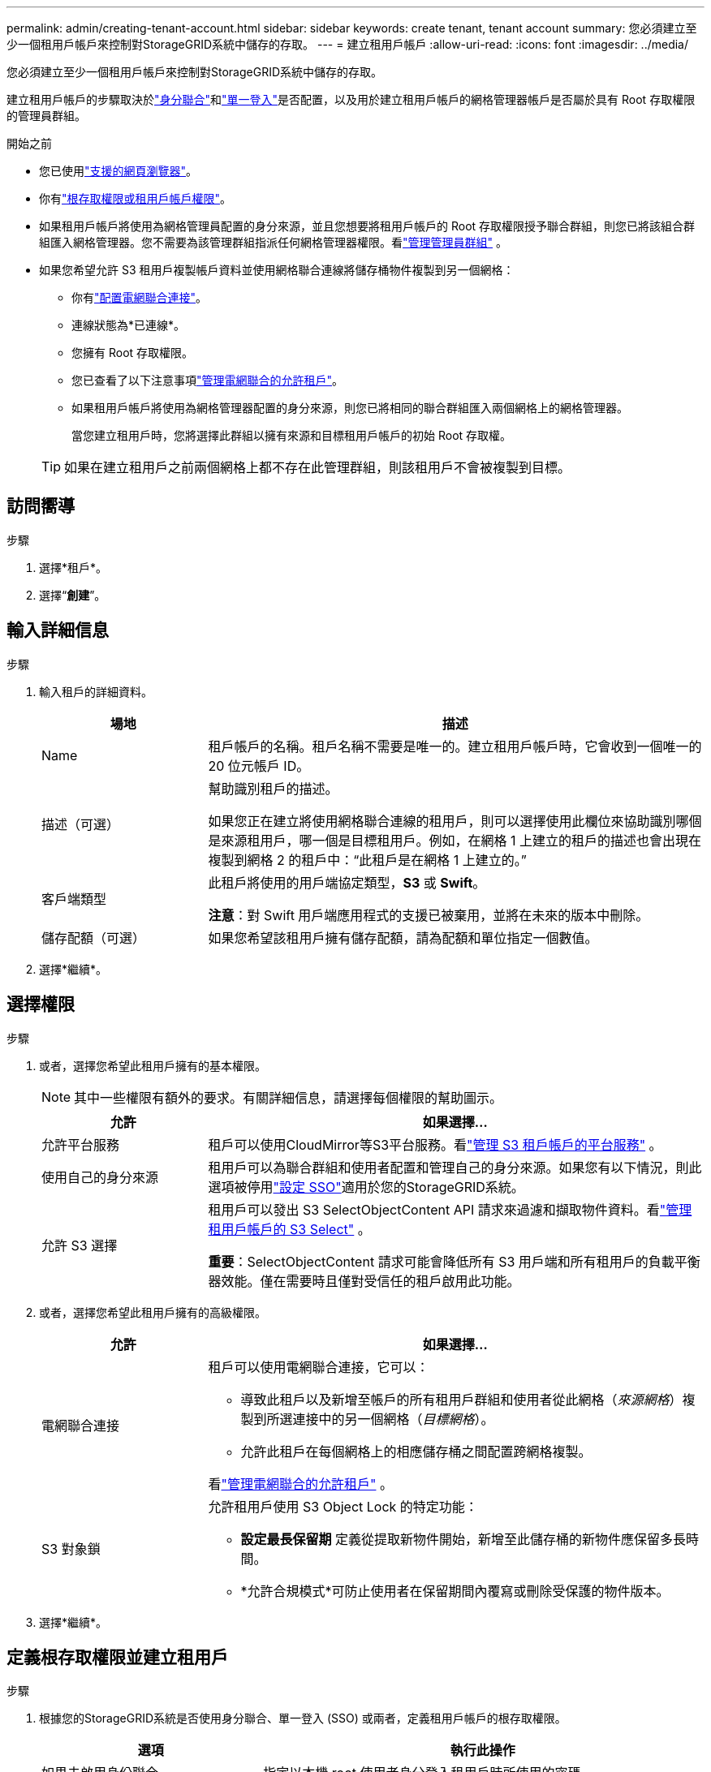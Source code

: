 ---
permalink: admin/creating-tenant-account.html 
sidebar: sidebar 
keywords: create tenant, tenant account 
summary: 您必須建立至少一個租用戶帳戶來控制對StorageGRID系統中儲存的存取。 
---
= 建立租用戶帳戶
:allow-uri-read: 
:icons: font
:imagesdir: ../media/


[role="lead"]
您必須建立至少一個租用戶帳戶來控制對StorageGRID系統中儲存的存取。

建立租用戶帳戶的步驟取決於link:using-identity-federation.html["身分聯合"]和link:configuring-sso.html["單一登入"]是否配置，以及用於建立租用戶帳戶的網格管理器帳戶是否屬於具有 Root 存取權限的管理員群組。

.開始之前
* 您已使用link:../admin/web-browser-requirements.html["支援的網頁瀏覽器"]。
* 你有link:admin-group-permissions.html["根存取權限或租用戶帳戶權限"]。
* 如果租用戶帳戶將使用為網格管理員配置的身分來源，並且您想要將租用戶帳戶的 Root 存取權限授予聯合群組，則您已將該組合群組匯入網格管理器。您不需要為該管理群組指派任何網格管理器權限。看link:managing-admin-groups.html["管理管理員群組"] 。
* 如果您希望允許 S3 租用戶複製帳戶資料並使用網格聯合連線將儲存桶物件複製到另一個網格：
+
** 你有link:grid-federation-create-connection.html["配置電網聯合連接"]。
** 連線狀態為*已連線*。
** 您擁有 Root 存取權限。
** 您已查看了以下注意事項link:grid-federation-manage-tenants.html["管理電網聯合的允許租戶"]。
** 如果租用戶帳戶將使用為網格管理器配置的身分來源，則您已將相同的聯合群組匯入兩個網格上的網格管理器。
+
當您建立租用戶時，您將選擇此群組以擁有來源和目標租用戶帳戶的初始 Root 存取權。

+

TIP: 如果在建立租用戶之前兩個網格上都不存在此管理群組，則該租用戶不會被複製到目標。







== 訪問嚮導

.步驟
. 選擇*租戶*。
. 選擇“*創建*”。




== 輸入詳細信息

.步驟
. 輸入租戶的詳細資料。
+
[cols="1a,3a"]
|===
| 場地 | 描述 


 a| 
Name
 a| 
租戶帳戶的名稱。租戶名稱不需要是唯一的。建立租用戶帳戶時，它會收到一個唯一的 20 位元帳戶 ID。



 a| 
描述（可選）
 a| 
幫助識別租戶的描述。

如果您正在建立將使用網格聯合連線的租用戶，則可以選擇使用此欄位來協助識別哪個是來源租用戶，哪一個是目標租用戶。例如，在網格 1 上建立的租戶的描述也會出現在複製到網格 2 的租戶中：“此租戶是在網格 1 上建立的。”



 a| 
客戶端類型
 a| 
此租戶將使用的用戶端協定類型，*S3* 或 *Swift*。

*注意*：對 Swift 用戶端應用程式的支援已被棄用，並將在未來的版本中刪除。



 a| 
儲存配額（可選）
 a| 
如果您希望該租用戶擁有儲存配額，請為配額和單位指定一個數值。

|===
. 選擇*繼續*。




== [[admin-tenant-select-permissions]]選擇權限

.步驟
. 或者，選擇您希望此租用戶擁有的基本權限。
+

NOTE: 其中一些權限有額外的要求。有關詳細信息，請選擇每個權限的幫助圖示。

+
[cols="1a,3a"]
|===
| 允許 | 如果選擇... 


 a| 
允許平台服務
 a| 
租戶可以使用CloudMirror等S3平台服務。看link:../admin/manage-platform-services-for-tenants.html["管理 S3 租戶帳戶的平台服務"] 。



 a| 
使用自己的身分來源
 a| 
租用戶可以為聯合群組和使用者配置和管理自己的身分來源。如果您有以下情況，則此選項被停用link:../admin/configuring-sso.html["設定 SSO"]適用於您的StorageGRID系統。



 a| 
允許 S3 選擇
 a| 
租用戶可以發出 S3 SelectObjectContent API 請求來過濾和擷取物件資料。看link:../admin/manage-s3-select-for-tenant-accounts.html["管理租用戶帳戶的 S3 Select"] 。

*重要*：SelectObjectContent 請求可能會降低所有 S3 用戶端和所有租用戶的負載平衡器效能。僅在需要時且僅對受信任的租戶啟用此功能。

|===
. 或者，選擇您希望此租用戶擁有的高級權限。
+
[cols="1a,3a"]
|===
| 允許 | 如果選擇... 


 a| 
電網聯合連接
 a| 
租戶可以使用電網聯合連接，它可以：

** 導致此租戶以及新增至帳戶的所有租用戶群組和使用者從此網格（_來源網格_）複製到所選連接中的另一個網格（_目標網格_）。
** 允許此租戶在每個網格上的相應儲存桶之間配置跨網格複製。


看link:../admin/grid-federation-manage-tenants.html["管理電網聯合的允許租戶"] 。



 a| 
S3 對象鎖
 a| 
允許租用戶使用 S3 Object Lock 的特定功能：

** *設定最長保留期* 定義從提取新物件開始，新增至此儲存桶的新物件應保留多長時間。
** *允許合規模式*可防止使用者在保留期間內覆寫或刪除受保護的物件版本。


|===
. 選擇*繼續*。




== 定義根存取權限並建立租用戶

.步驟
. 根據您的StorageGRID系統是否使用身分聯合、單一登入 (SSO) 或兩者，定義租用​​戶帳戶的根存取權限。
+
[cols="1a,2a"]
|===
| 選項 | 執行此操作 


 a| 
如果未啟用身份聯合
 a| 
指定以本機 root 使用者身分登入租用戶時所使用的密碼。



 a| 
如果啟用了身份聯合
 a| 
.. 選擇一個現有的聯合群組，為租用戶提供 Root 存取權限。
.. 或者，指定以本機 root 使用者身分登入租用戶時所使用的密碼。




 a| 
如果同時啟用身份聯合和單一登入 (SSO)
 a| 
選擇一個現有的聯合群組，為租用戶提供 Root 存取權限。沒有本地用戶可以登入。

|===
. 選擇*建立租戶*。
+
出現成功訊息，並且新租戶會列在「租戶」頁面上。若要了解如何查看租戶詳細資訊和監控租戶活動，請參閱link:../monitor/monitoring-tenant-activity.html["監控租戶活動"]。

+

NOTE: 根據網路連線、節點狀態和 Cassandra 操作，在整個網格中套用租用戶設定可能需要 15 分鐘或更長時間。

. 如果您為租用戶選擇了「使用網格聯合連線」權限：
+
.. 確認相同的租戶已複製到連接中的另一個網格。兩個網格上的租戶將具有相同的 20 位元帳戶 ID、名稱、描述、配額和權限。
+

NOTE: 如果您看到錯誤訊息“建立租用戶時沒有複製”，請參閱link:grid-federation-troubleshoot.html["解決網格聯合錯誤"]。

.. 如果您在定義 root 存取權時提供了本機 root 使用者密碼，link:changing-password-for-tenant-local-root-user.html["更改本機 root 使用者的密碼"]對於複製的租戶。
+

TIP: 本機 root 使用者在密碼變更之前無法登入目標網格上的租用戶管理員。







== Sign in租戶（可選）

根據需要，您可以立即登入新租戶以完成配置，也可以稍後登入租戶。登入步驟取決於您是否使用預設連接埠（443）或受限連接埠登入網格管理器。看link:controlling-access-through-firewalls.html["控制外部防火牆的訪問"] 。



=== 立即Sign in

[cols="1a,3a"]
|===
| 如果您正在使用... | 這樣做... 


 a| 
連接埠 443 並為本機 root 使用者設定密碼
 a| 
. 選擇*以 rootSign in*。
+
當您登入時，會出現用於設定儲存桶、身分聯合、群組和使用者的連結。

. 選擇連結來配置租用戶帳戶。
+
每個連結都會開啟租戶管理器中的對應頁面。若要完成該頁面，請參閱link:../tenant/index.html["租戶帳戶使用說明"]。





 a| 
連接埠 443 且您沒有為本機 root 使用者設定密碼
 a| 
選擇*Sign in*，然後輸入根存取聯合群組中使用者的憑證。



 a| 
受限連接埠
 a| 
. 選擇“完成”
. 在租用戶表中選擇「*受限*」以了解有關存取此租用戶帳戶的詳細資訊。
+
租用戶管理員的 URL 格式如下：

+
`https://_FQDN_or_Admin_Node_IP:port_/?accountId=_20-digit-account-id_/`

+
** `_FQDN_or_Admin_Node_IP_`是管理節點的完全限定網域名稱或 IP 位址
** `_port_`是僅限租用戶的連接埠
** `_20-digit-account-id_`是租戶的唯一帳戶ID




|===


=== 稍後Sign in

[cols="1a,3a"]
|===
| 如果您正在使用... | 做其中之一... 


 a| 
埠 443
 a| 
* 從網格管理員中，選擇 *TENANTS*，然後選擇租用戶名稱右側的 *Sign in*。
* 在 Web 瀏覽器中輸入租用戶的 URL：
+
`https://_FQDN_or_Admin_Node_IP_/?accountId=_20-digit-account-id_/`

+
** `_FQDN_or_Admin_Node_IP_`是管理節點的完全限定網域名稱或 IP 位址
** `_20-digit-account-id_`是租戶的唯一帳戶ID






 a| 
受限連接埠
 a| 
* 從網格管理員中，選擇*TENANTS*，然後選擇*Restricted*。
* 在 Web 瀏覽器中輸入租用戶的 URL：
+
`https://_FQDN_or_Admin_Node_IP:port_/?accountId=_20-digit-account-id_`

+
** `_FQDN_or_Admin_Node_IP_`是管理節點的完全限定網域名稱或 IP 位址
** `_port_`是僅限租用戶的限制端口
** `_20-digit-account-id_`是租戶的唯一帳戶ID




|===


== 配置租戶

按照link:../tenant/index.html["使用租用戶帳戶"]管理租戶群組和使用者、S3 存取密鑰、儲存桶、平台服務以及帳戶克隆和跨網格複製。
